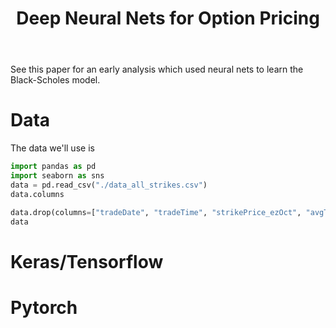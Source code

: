 #+title: Deep Neural Nets for Option Pricing



See this paper for an early analysis which used neural nets to learn the Black-Scholes model.

* Data

The data we'll use is

#+begin_src python :session data_desc
import pandas as pd
import seaborn as sns
data = pd.read_csv("./data_all_strikes.csv")
data.columns
#+end_src

#+RESULTS:
: Index(['tradeDate', 'tradeTime', 'strikePrice_ezOct', 'typeInd_ezOct',
:        'deliveryDate_ezOct', 'avgTradePrice_ezOct', 'deliveryDate_esOct',
:        'avgTradePrice_esOct', 'timeTillExp', 'IV', 'BS', 'Delta', 'Gamma',
:        'Vega', 'Theta', 'Rho', 'moneyness'],
:       dtype='object')


#+begin_src python :session data_desc
data.drop(columns=["tradeDate", "tradeTime", "strikePrice_ezOct", "avgTradePrice_esOct", "deliveryDate_ezOct", "deliveryDate_esOct", "BS", "Delta", "Gamma", "Vega", "Theta", "Rho"], axis=1, inplace=True)
data
#+end_src

#+RESULTS:
#+begin_example
       typeInd_ezOct  avgTradePrice_ezOct  timeTillExp        IV  moneyness
0               call                38.50     0.082191  0.155232   1.005091
1                put                29.50     0.213698  0.243308   1.084507
2                put                 1.05     0.136983  0.465029   1.480567
3               call                12.25     0.136981  0.160561   0.950741
4                put                 1.75     0.136977  0.374290   1.327241
...              ...                  ...          ...       ...        ...
162514           put                24.50     0.131532  0.152491   1.026103
162515           put                 8.00     0.054797  0.166309   1.036731
162516           put                12.75     0.054797  0.150942   1.021559
162517          call                12.00     0.054797  0.116226   0.987829
162518          call                10.00     0.054797  0.113274   0.985504

[162519 rows x 5 columns]
#+end_example

* Keras/Tensorflow



* Pytorch
